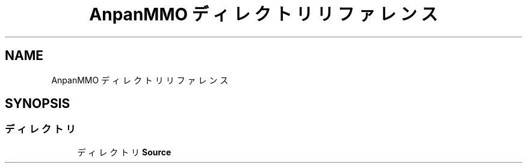 .TH "AnpanMMO ディレクトリリファレンス" 3 "2018年12月21日(金)" "AnpanMMO" \" -*- nroff -*-
.ad l
.nh
.SH NAME
AnpanMMO ディレクトリリファレンス
.SH SYNOPSIS
.br
.PP
.SS "ディレクトリ"

.in +1c
.ti -1c
.RI "ディレクトリ \fBSource\fP"
.br
.in -1c
